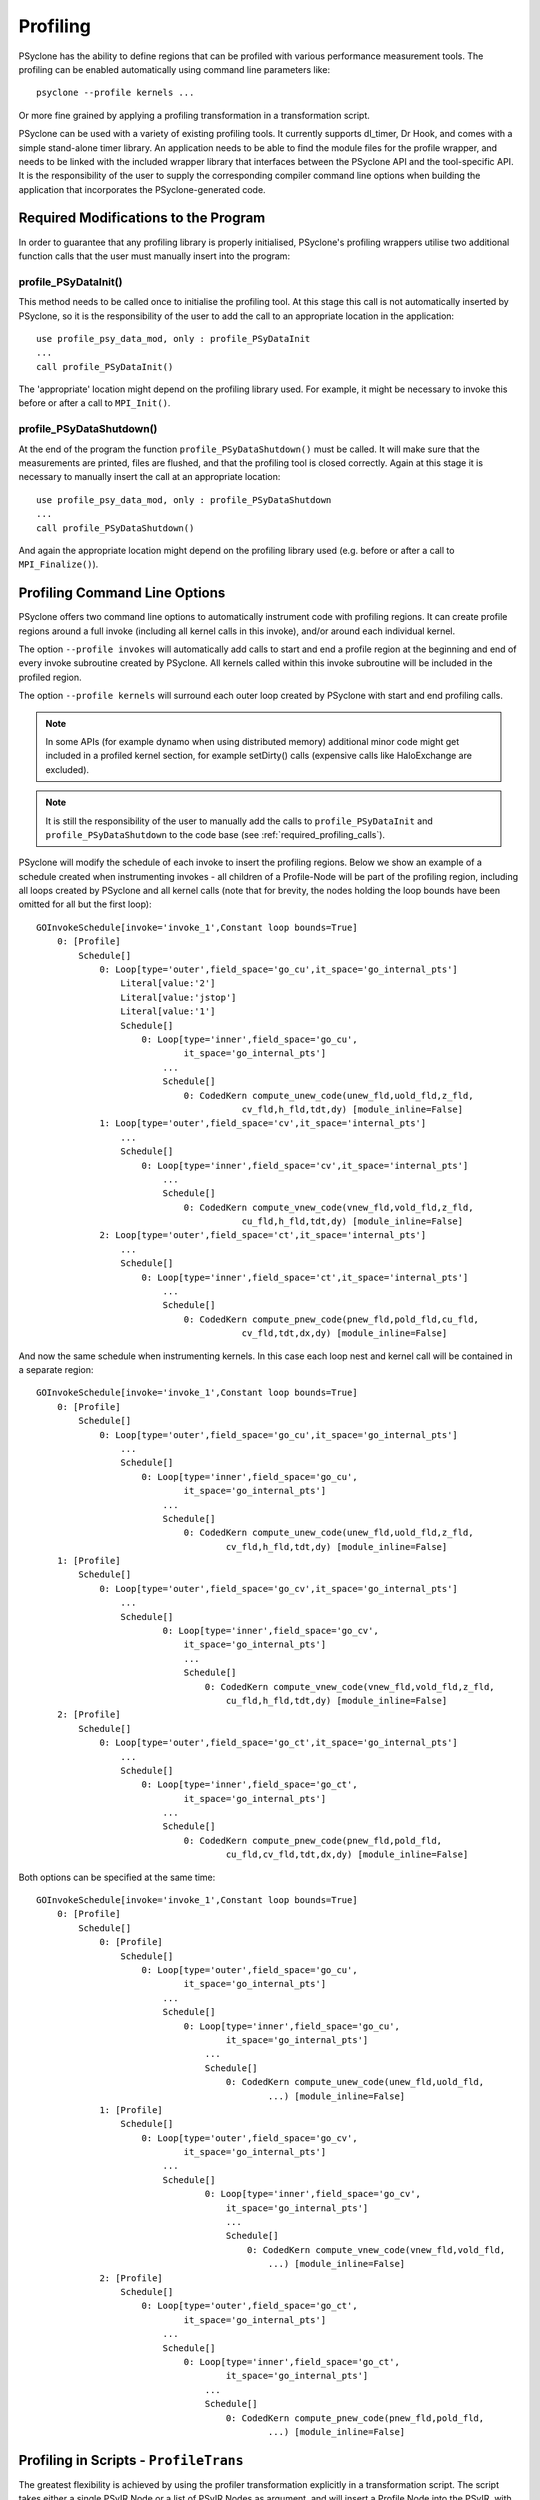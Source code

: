 .. -----------------------------------------------------------------------------
.. BSD 3-Clause License
..
.. Copyright (c) 2018-2020, Science and Technology Facilities Council.
.. All rights reserved.
..
.. Redistribution and use in source and binary forms, with or without
.. modification, are permitted provided that the following conditions are met:
..
.. * Redistributions of source code must retain the above copyright notice, this
..   list of conditions and the following disclaimer.
..
.. * Redistributions in binary form must reproduce the above copyright notice,
..   this list of conditions and the following disclaimer in the documentation
..   and/or other materials provided with the distribution.
..
.. * Neither the name of the copyright holder nor the names of its
..   contributors may be used to endorse or promote products derived from
..   this software without specific prior written permission.
..
.. THIS SOFTWARE IS PROVIDED BY THE COPYRIGHT HOLDERS AND CONTRIBUTORS
.. "AS IS" AND ANY EXPRESS OR IMPLIED WARRANTIES, INCLUDING, BUT NOT
.. LIMITED TO, THE IMPLIED WARRANTIES OF MERCHANTABILITY AND FITNESS
.. FOR A PARTICULAR PURPOSE ARE DISCLAIMED. IN NO EVENT SHALL THE
.. COPYRIGHT HOLDER OR CONTRIBUTORS BE LIABLE FOR ANY DIRECT, INDIRECT,
.. INCIDENTAL, SPECIAL, EXEMPLARY, OR CONSEQUENTIAL DAMAGES (INCLUDING,
.. BUT NOT LIMITED TO, PROCUREMENT OF SUBSTITUTE GOODS OR SERVICES;
.. LOSS OF USE, DATA, OR PROFITS; OR BUSINESS INTERRUPTION) HOWEVER
.. CAUSED AND ON ANY THEORY OF LIABILITY, WHETHER IN CONTRACT, STRICT
.. LIABILITY, OR TORT (INCLUDING NEGLIGENCE OR OTHERWISE) ARISING IN
.. ANY WAY OUT OF THE USE OF THIS SOFTWARE, EVEN IF ADVISED OF THE
.. POSSIBILITY OF SUCH DAMAGE.
.. -----------------------------------------------------------------------------
.. Written by J. Henrichs, Bureau of Meteorology
.. Modified by A. R. Porter, STFC Daresbury Lab
.. Modified by R. W. Ford, STFC Daresbury Lab

.. _profiling:

Profiling
=========
PSyclone has the ability to define regions that can be profiled
with various performance measurement tools. The profiling can
be enabled automatically using command line parameters like::

    psyclone --profile kernels ...

Or more fine grained by applying a profiling transformation in
a transformation script.

PSyclone can be used with a variety of existing profiling tools.
It currently supports dl_timer, Dr Hook, and comes with a simple
stand-alone timer library.
An application needs to be able to find the module files for the 
profile wrapper, and needs to be linked with the included wrapper
library that interfaces between the PSyclone API and the
tool-specific API. It is the responsibility of the user to
supply the corresponding compiler command line options when building
the application that incorporates the PSyclone-generated code.

.. _required_profiling_calls:

Required Modifications to the Program
-------------------------------------
In order to guarantee that any profiling library is properly
initialised, PSyclone's profiling wrappers utilise two additional
function calls that the user must manually insert into the program:

profile_PSyDataInit()
~~~~~~~~~~~~~~~~~~~~~
This method needs to be called once to initialise the profiling tool.
At this stage this call is not automatically inserted by PSyclone, so
it is the responsibility of the user to add the call to an appropriate
location in the application::

   use profile_psy_data_mod, only : profile_PSyDataInit
   ...
   call profile_PSyDataInit()

The 'appropriate' location might depend on the profiling library used. 
For example, it might be necessary to invoke this before or after
a call to ``MPI_Init()``.


profile_PSyDataShutdown()
~~~~~~~~~~~~~~~~~~~~~~~~~
At the end of the program the function ``profile_PSyDataShutdown()``
must be called.
It will make sure that the measurements are printed, files are flushed,
and that the profiling tool is closed correctly. Again at
this stage it is necessary to manually insert the call at an appropriate
location::

    use profile_psy_data_mod, only : profile_PSyDataShutdown
    ...
    call profile_PSyDataShutdown()

And again the appropriate location might depend on the profiling library
used (e.g. before or after a call to ``MPI_Finalize()``).



Profiling Command Line Options
------------------------------
PSyclone offers two command line options to automatically instrument
code with profiling regions. It can create profile regions around
a full invoke (including all kernel calls in this invoke), and/or
around each individual kernel. 

The option ``--profile invokes`` will automatically add calls to 
start and end a profile region at the beginning and end of every
invoke subroutine created by PSyclone. All kernels called within
this invoke subroutine will be included in the profiled region.

The option ``--profile kernels`` will surround each outer loop
created by PSyclone with start and end profiling calls.

.. note:: In some APIs (for example dynamo when using distributed
          memory) additional minor code might get included in a
          profiled kernel section, for example setDirty() calls
          (expensive calls like HaloExchange are excluded).

.. note:: It is still the responsibility of the user to manually
    add the calls to ``profile_PSyDataInit`` and 
    ``profile_PSyDataShutdown`` to the
    code base (see :ref:`required_profiling_calls`).

PSyclone will modify the schedule of each invoke to insert the
profiling regions. Below we show an example of a schedule created
when instrumenting invokes - all children of a Profile-Node will
be part of the profiling region, including all loops created by
PSyclone and all kernel calls (note that for brevity, the nodes
holding the loop bounds have been omitted for all but the first loop)::

    GOInvokeSchedule[invoke='invoke_1',Constant loop bounds=True]
        0: [Profile]
            Schedule[]
                0: Loop[type='outer',field_space='go_cu',it_space='go_internal_pts']
                    Literal[value:'2']
                    Literal[value:'jstop']
                    Literal[value:'1']
                    Schedule[]
                        0: Loop[type='inner',field_space='go_cu',
                                it_space='go_internal_pts']
                            ...
                            Schedule[]
                                0: CodedKern compute_unew_code(unew_fld,uold_fld,z_fld,
                                           cv_fld,h_fld,tdt,dy) [module_inline=False]
                1: Loop[type='outer',field_space='cv',it_space='internal_pts']
                    ...
                    Schedule[]
                        0: Loop[type='inner',field_space='cv',it_space='internal_pts']
                            ...
                            Schedule[]
                                0: CodedKern compute_vnew_code(vnew_fld,vold_fld,z_fld,
                                           cu_fld,h_fld,tdt,dy) [module_inline=False]
                2: Loop[type='outer',field_space='ct',it_space='internal_pts']
                    ...
                    Schedule[]
                        0: Loop[type='inner',field_space='ct',it_space='internal_pts']
                            ...
                            Schedule[]
                                0: CodedKern compute_pnew_code(pnew_fld,pold_fld,cu_fld,
                                           cv_fld,tdt,dx,dy) [module_inline=False]

And now the same schedule when instrumenting kernels. In this case
each loop nest and kernel call will be contained in a separate
region::

    GOInvokeSchedule[invoke='invoke_1',Constant loop bounds=True]
        0: [Profile]
            Schedule[]
                0: Loop[type='outer',field_space='go_cu',it_space='go_internal_pts']
                    ...
                    Schedule[]
                        0: Loop[type='inner',field_space='go_cu',
                                it_space='go_internal_pts']
                            ...
                            Schedule[]
                                0: CodedKern compute_unew_code(unew_fld,uold_fld,z_fld,
                                        cv_fld,h_fld,tdt,dy) [module_inline=False]
        1: [Profile]
            Schedule[]
                0: Loop[type='outer',field_space='go_cv',it_space='go_internal_pts']
                    ...
                    Schedule[]
                            0: Loop[type='inner',field_space='go_cv',
                                it_space='go_internal_pts']
                                ...
                                Schedule[]
                                    0: CodedKern compute_vnew_code(vnew_fld,vold_fld,z_fld,
                                        cu_fld,h_fld,tdt,dy) [module_inline=False]
        2: [Profile]
            Schedule[]
                0: Loop[type='outer',field_space='go_ct',it_space='go_internal_pts']
                    ...
                    Schedule[]
                        0: Loop[type='inner',field_space='go_ct',
                                it_space='go_internal_pts']
                            ...
                            Schedule[]
                                0: CodedKern compute_pnew_code(pnew_fld,pold_fld,
                                        cu_fld,cv_fld,tdt,dx,dy) [module_inline=False]

Both options can be specified at the same time::

    GOInvokeSchedule[invoke='invoke_1',Constant loop bounds=True]
        0: [Profile]
            Schedule[]
                0: [Profile]
                    Schedule[]
                        0: Loop[type='outer',field_space='go_cu',
                                it_space='go_internal_pts']
                            ...
                            Schedule[]
                                0: Loop[type='inner',field_space='go_cu',
                                        it_space='go_internal_pts']
                                    ...
                                    Schedule[]
                                        0: CodedKern compute_unew_code(unew_fld,uold_fld,
                                                ...) [module_inline=False]
                1: [Profile]
                    Schedule[]
                        0: Loop[type='outer',field_space='go_cv',
                                it_space='go_internal_pts']
                            ...
                            Schedule[]
                                    0: Loop[type='inner',field_space='go_cv',
                                        it_space='go_internal_pts']
                                        ...
                                        Schedule[]
                                            0: CodedKern compute_vnew_code(vnew_fld,vold_fld,
                                                ...) [module_inline=False]
                2: [Profile]
                    Schedule[]
                        0: Loop[type='outer',field_space='go_ct',
                                it_space='go_internal_pts']
                            ...
                            Schedule[]
                                0: Loop[type='inner',field_space='go_ct',
                                        it_space='go_internal_pts']
                                    ...
                                    Schedule[]
                                        0: CodedKern compute_pnew_code(pnew_fld,pold_fld,
                                                ...) [module_inline=False]


Profiling in Scripts - ``ProfileTrans``
---------------------------------------
The greatest flexibility is achieved by using the profiler
transformation explicitly in a transformation script. The script
takes either a single PSyIR Node or a list of PSyIR Nodes as argument,
and will insert a Profile Node into the PSyIR, with the 
specified nodes as children. At code creation time the
listed children will all be enclosed in one profile region.
As an example::

    from psyclone.psyir.transformations import ProfileTrans

    p_trans = ProfileTrans()
    schedule = psy.invokes.get('invoke_0').schedule
    schedule.view()
    
    # Enclose all children within a single profile region
    newschedule, _ = p_trans.apply(schedule.children[1:3])
    newschedule.view()

The profiler transformation also allows the profile name to be set
explicitly, rather than being automatically created (see
:ref:`profile_names` for details). This allows for potentially
more intuitive names or finer grain control over profiling
(as particular regions could be provided with the same profile
names). For example::

    invoke = psy.invokes.invoke_list[0]
    schedule = invoke.schedule
    profile_trans = ProfileTrans()
    # Use the actual psy-layer module and subroutine names.
    options = {"region_name": (psy.name, invoke.name)}
    profile_trans.apply(schedule.children, options=options)
    # Use own names and repeat for different regions to aggregate profile.
    options = {"region_name": ("my_location", "my_region")}
    profile_trans.apply(schedule[0].children[1:2], options=options)
    profile_trans.apply(schedule[0].children[5:7], options=options)

.. warning::

   If "region_name" is misspelt in the options dictionary then the
   option will be silently ignored. This is true for all
   options. Issue #613 captures this problem.
   
.. warning::
 
    It is the responsibility of the user to make sure that a profile
    region is only created inside a multi-threaded region if the
    profiling library used is thread-safe!

.. _profile_names:

Naming Profiling Regions
------------------------
A profile region derives its name from two components:

`module_name`
    A string identifying the psy-layer containing this 
    profile node.
`region_name`
    A string identifying the invoke containing 
    this profile node and its location within the invoke
    (where necessary).

By default PSyclone will generate appropriate names to uniquely
determine a particular region. Since those names can be
somewhat cryptic, alternative names can be specified by the user
when adding profiling via a transformation script, see
:ref:`psy_data_parameters_to_constructor`.

The automatic name generation depends on the API according
to the following rules:

For the `nemo` api,

* the `module_name` string is set to the name of the parent
  function/subroutine/program. This name is unique as Fortran requires
  these names to be unique within a program.

* the `region_name` is set to an `r` (standing for region) followed by
  an integer which uniquely identifies the profile within the parent
  function/subroutine/program (based on the profile node's position in
  the PSyIR representation relative to any other profile nodes).

For the `dynamo` and `gocean` api's,

* the `module_name` string is set to the module name of the generated
  PSy-layer. This name should be unique by design (otherwise module
  names would clash when compiling).

* the `region_name` is set to the name of the invoke in which it
  resides, followed by a `:` and a kernel name if the
  profile region contains a single kernel, and is completed by `:r`
  (standing for region) followed by an integer which uniquely
  identifies the profile within the invoke (based on the profile
  node's position in the PSyIR representation relative to any other
  profile nodes). For example::

    InvokeSchedule[invoke='invoke_0', dm=True]
      0: Profile[]
          Schedule[]
              0: Profile[]
                  Schedule[]
                      0: HaloExchange[field='f2', type='region', depth=1,
                                      check_dirty=True]
                      1: HaloExchange[field='m1', type='region', depth=1,
                                      check_dirty=True]
                      2: HaloExchange[field='m2', type='region', depth=1,
                                      check_dirty=True]
              1: Profile[]
                  Schedule[]
                      0: Loop[type='', field_space='w1', it_space='cells',
                              upper_bound='cell_halo(1)']
                          Literal[value:'1', DataType.INTEGER]
                          Literal[value:'mesh%get_last_halo_cell(1)',
                                  DataType.INTEGER]
                          Literal[value:'1', DataType.INTEGER]
                          Schedule[]
                              0: CodedKern testkern_code(a,f1,f2,m1,m2)
                                 [module_inline=False]
                      1: Profile[]
                          Schedule[]
                              0: Loop[type='', field_space='w1',
                                      it_space='cells',
                                      upper_bound='cell_halo(1)']
                                  Literal[value:'1', DataType.INTEGER]
                                  Literal[value:'mesh%get_last_halo_cell(1)',
                                          DataType.INTEGER]
                                  Literal[value:'1', DataType.INTEGER]
                                  Schedule[]
                                      0: CodedKern testkern_code(a,f1,f2,m1,m2)
                                         [module_inline=False]
              2: Loop[type='', field_space='w1', it_space='cells',
                      upper_bound='cell_halo(1)']
                  Literal[value:'1', DataType.INTEGER]
                  Literal[value:'mesh%get_last_halo_cell(1)', DataType.INTEGER]
                  Literal[value:'1', DataType.INTEGER]
                  Schedule[]
                      0: CodedKern testkern_qr_code(f1,f2,m1,a,m2,istp)
                         [module_inline=False]

This is the code created for this example::

     MODULE container
      CONTAINS
      SUBROUTINE invoke_0(a, f1, f2, m1, m2, istp, qr)
        ...
        CALL psy_data_3%PreStart("multi_functions_multi_invokes_psy", "invoke_0:r0", &
                                     0, 0)
        CALL psy_data%PreStart("multi_functions_multi_invokes_psy", "invoke_0:r1", 0, 0)
        IF (f2_proxy%is_dirty(depth=1)) THEN
          CALL f2_proxy%halo_exchange(depth=1)
        END IF 
        IF (m1_proxy%is_dirty(depth=1)) THEN
          CALL m1_proxy%halo_exchange(depth=1)
        END IF 
        IF (m2_proxy%is_dirty(depth=1)) THEN
          CALL m2_proxy%halo_exchange(depth=1)
        END IF 
        CALL psy_data%PreEnd()
        CALL psy_data_1%PreStart("multi_functions_multi_invokes_psy", "invoke_0:r2", &
                                     0, 0)
        DO cell=1,mesh%get_last_halo_cell(1)
          CALL testkern_code(...)
        END DO 
        ...
        CALL psy_data_2%PreStart("multi_functions_multi_invokes_psy", &
                          "invoke_0:testkern_code:r3", 0, 0)
        DO cell=1,mesh%get_last_halo_cell(1)
          CALL testkern_code(...)
        END DO 
        ...
        CALL psy_data_2%PostEnd()
        CALL psy_data_1%PostEnd()
        ...
        DO cell=1,mesh%get_last_halo_cell(1)
          CALL testkern_qr_code(...)
        END DO 
        ...
        CALL psy_data_3%PostEnd()
        ...
      END SUBROUTINE invoke_0
    END MODULE container


.. _profiling_third_party_tools:

Interface to Third Party Profiling Tools
----------------------------------------
PSyclone comes with wrapper libraries to support usage of
Dr Hook, dl_timer, NVTX (NVIDIA Tools Extension library),
and a simple non-thread-safe timing
library. Support for further profiling libraries will be
added in the future. To compile the wrapper libraries,
change into the directory ``lib/profiling`` of PSyclone
and type ``make`` to compile all wrappers. If only some
of the wrappers are required, you can either use
``make wrapper-name`` (e.g. ``make drhook``), or change
into the corresponding directory and use ``make``. The
corresponding README files contain additional parameters
that can be set in order to find third party profiling tools.
Below are short descriptions of each of the various wrapper
libraries that come with PSyclone:

``lib/profiling/template``
    This is a simple library that just prints out the name
    as regions are entered and exited. It could act as a
    template to develop new wrapper libraries, hence its
    name.

``lib/profiling/simple_timing``
    This is a simple, stand-alone library that uses Fortran
    system calls to measure the execution time, and reports
    average, minimum and maximum execution time for all regions.
    It is not MPI aware (i.e. it will just report independently
    for each MPI process), and not thread-safe.

``lib/profiling/dl_timer``
    This wrapper uses the apeg-dl_timer library. In order to use
    this wrapper, you must download and install the dl_timer library
    from ``https://bitbucket.org/apeg/dl_timer``. This library has
    various compile-time options and may be built with MPI or OpenMP
    support. Additional link options might therefore be required
    (e.g. enabling openmp, or linking with MPI).

``lib/profiling/drhook``
    This wrapper uses the DrHook library. You need to contact
    ECMWF to obtain a copy of DrHook.

``lib/profiling/nvidia``
    This is a wrapper library that maps the PSyclone profiling API
    to the NVIDIA Tools Extension library (NVTX). This library is
    available from ``https://developer.nvidia.com/cuda-toolkit``.


Any user can create similar wrapper libraries for
other profiling tools by providing a corresponding Fortran
module. The functions that need to be implemented are described in
the developer's guide (:ref:`dev_guide:psy_data`).

The examples in the ``lib/profiling`` directory show various ways
in which the opaque data type ``profile_PSyDataType`` can be used to interface
with existing profiling tools - for example by storing 
an index used by the profiling tool in ``PSyData``, or 
by storing pointers to the profiling data to be able to 
print all results in a ProfileFinalise() subroutine.

Most libraries in ``lib/profiling`` need to be linked in
with the corresponding 3rd party profiling tool. The
exception is the template- and simple_timing-library,
which are stand alone. The profiling example in
``examples/gocean/eg5`` can be used with any of the
wrapper libraries (except nvidia) to see how they work.
